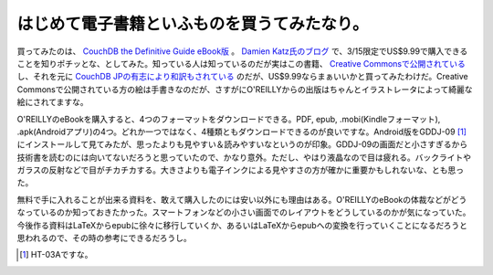 はじめて電子書籍といふものを買うてみたなり。
============================================

買ってみたのは、 `CouchDB the Definitive Guide eBook版 <http://oreilly.com/catalog/9780596155902/>`_ 。 `Damien Katz氏のブログ <http://damienkatz.net/2010/03/oreillys_couchdb_the_definitiv.html>`_ で、3/15限定でUS$9.99で購入できることを知りポチッとな、としてみた。知っている人は知っているのだが実はこの書籍、 `Creative Commonsで公開されている <http://books.couchdb.org/relax/>`_ し、それを元に `CouchDB JPの有志により和訳もされている <http://kuenishi.appspot.com/couchdb_definitive_guide_l10n_jp/index.html>`_ のだが、US$9.99ならまぁいいかと買ってみたわけだ。Creative Commonsで公開されている方の絵は手書きなのだが、さすがにO'REILLYからの出版はちゃんとイラストレータによって綺麗な絵にされてますな。



O'REILLYのeBookを購入すると、4つのフォーマットをダウンロードできる。PDF, epub, .mobi(Kindleフォーマット), .apk(Androidアプリ)の4つ。どれか一つではなく、4種類ともダウンロードできるのが良いですな。Android版をGDDJ-09 [#]_ にインストールして見てみたが、思ったよりも見やすい＆読みやすいなというのが印象。GDDJ-09の画面だと小さすぎるから技術書を読むのには向いてないだろうと思っていたので、かなり意外。ただし、やはり液晶なので目は疲れる。バックライトやガラスの反射などで目がチカチカする。大きさよりも電子インクによる見やすさの方が確かに重要かもしれないな、とも思った。



無料で手に入れることが出来る資料を、敢えて購入したのには安い以外にも理由はある。O'REILLYのeBookの体裁などがどうなっているのか知っておきたかった。スマートフォンなどの小さい画面でのレイアウトをどうしているのかが気になっていた。今後作る資料はLaTeXからepubに徐々に移行していくか、あるいはLaTeXからepubへの変換を行っていくことになるだろうと思われるので、その時の参考にできるだろうし。




.. [#] HT-03Aですな。


.. author:: default
.. categories:: CouchDB,gadget,computer
.. tags::
.. comments::
